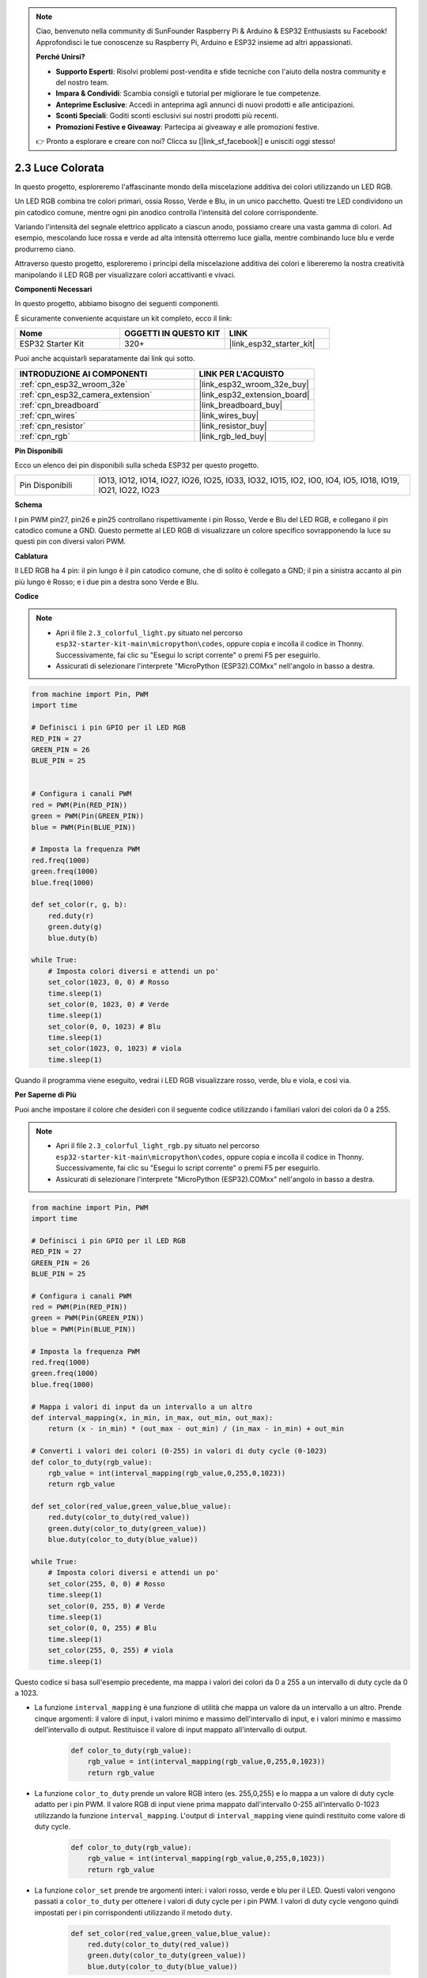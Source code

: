 .. note::

    Ciao, benvenuto nella community di SunFounder Raspberry Pi & Arduino & ESP32 Enthusiasts su Facebook! Approfondisci le tue conoscenze su Raspberry Pi, Arduino e ESP32 insieme ad altri appassionati.

    **Perché Unirsi?**

    - **Supporto Esperti**: Risolvi problemi post-vendita e sfide tecniche con l'aiuto della nostra community e del nostro team.
    - **Impara & Condividi**: Scambia consigli e tutorial per migliorare le tue competenze.
    - **Anteprime Esclusive**: Accedi in anteprima agli annunci di nuovi prodotti e alle anticipazioni.
    - **Sconti Speciali**: Goditi sconti esclusivi sui nostri prodotti più recenti.
    - **Promozioni Festive e Giveaway**: Partecipa ai giveaway e alle promozioni festive.

    👉 Pronto a esplorare e creare con noi? Clicca su [|link_sf_facebook|] e unisciti oggi stesso!

.. _py_rgb:

2.3 Luce Colorata
==============================================

In questo progetto, esploreremo l'affascinante mondo della miscelazione additiva dei colori utilizzando un LED RGB.

Un LED RGB combina tre colori primari, ossia Rosso, Verde e Blu, in un unico pacchetto. Questi tre LED condividono un pin catodico comune, mentre ogni pin anodico controlla l'intensità del colore corrispondente.

Variando l'intensità del segnale elettrico applicato a ciascun anodo, possiamo creare una vasta gamma di colori. Ad esempio, mescolando luce rossa e verde ad alta intensità otterremo luce gialla, mentre combinando luce blu e verde produrremo ciano.

Attraverso questo progetto, esploreremo i principi della miscelazione additiva dei colori e libereremo la nostra creatività manipolando il LED RGB per visualizzare colori accattivanti e vivaci.

**Componenti Necessari**

In questo progetto, abbiamo bisogno dei seguenti componenti.

È sicuramente conveniente acquistare un kit completo, ecco il link:

.. list-table::
    :widths: 20 20 20
    :header-rows: 1

    *   - Nome	
        - OGGETTI IN QUESTO KIT
        - LINK
    *   - ESP32 Starter Kit
        - 320+
        - |link_esp32_starter_kit|

Puoi anche acquistarli separatamente dai link qui sotto.

.. list-table::
    :widths: 30 20
    :header-rows: 1

    *   - INTRODUZIONE AI COMPONENTI
        - LINK PER L'ACQUISTO

    *   - :ref:`cpn_esp32_wroom_32e`
        - |link_esp32_wroom_32e_buy|
    *   - :ref:`cpn_esp32_camera_extension`
        - |link_esp32_extension_board|
    *   - :ref:`cpn_breadboard`
        - |link_breadboard_buy|
    *   - :ref:`cpn_wires`
        - |link_wires_buy|
    *   - :ref:`cpn_resistor`
        - |link_resistor_buy|
    *   - :ref:`cpn_rgb`
        - |link_rgb_led_buy|


**Pin Disponibili**

Ecco un elenco dei pin disponibili sulla scheda ESP32 per questo progetto.

.. list-table::
    :widths: 5 20 

    * - Pin Disponibili
      - IO13, IO12, IO14, IO27, IO26, IO25, IO33, IO32, IO15, IO2, IO0, IO4, IO5, IO18, IO19, IO21, IO22, IO23


**Schema**

.. image:: ../../img/circuit/circuit_2.3_rgb.png

I pin PWM pin27, pin26 e pin25 controllano rispettivamente i pin Rosso, Verde e Blu del LED RGB, e collegano il pin catodico comune a GND. Questo permette al LED RGB di visualizzare un colore specifico sovrapponendo la luce su questi pin con diversi valori PWM.


**Cablatura**

.. image:: ../../components/img/rgb_pin.jpg
    :width: 200
    :align: center

Il LED RGB ha 4 pin: il pin lungo è il pin catodico comune, che di solito è collegato a GND; il pin a sinistra accanto al pin più lungo è Rosso; e i due pin a destra sono Verde e Blu.

.. image:: ../../img/wiring/2.3_color_light_bb.png

**Codice**

.. note::

    * Apri il file ``2.3_colorful_light.py`` situato nel percorso ``esp32-starter-kit-main\micropython\codes``, oppure copia e incolla il codice in Thonny. Successivamente, fai clic su "Esegui lo script corrente" o premi F5 per eseguirlo.
    * Assicurati di selezionare l'interprete "MicroPython (ESP32).COMxx" nell'angolo in basso a destra. 



.. code-block:: python

    from machine import Pin, PWM
    import time

    # Definisci i pin GPIO per il LED RGB
    RED_PIN = 27
    GREEN_PIN = 26
    BLUE_PIN = 25


    # Configura i canali PWM
    red = PWM(Pin(RED_PIN))
    green = PWM(Pin(GREEN_PIN))
    blue = PWM(Pin(BLUE_PIN))

    # Imposta la frequenza PWM
    red.freq(1000)
    green.freq(1000)
    blue.freq(1000)

    def set_color(r, g, b):
        red.duty(r)
        green.duty(g)
        blue.duty(b)

    while True:
        # Imposta colori diversi e attendi un po'
        set_color(1023, 0, 0) # Rosso
        time.sleep(1)
        set_color(0, 1023, 0) # Verde
        time.sleep(1)
        set_color(0, 0, 1023) # Blu
        time.sleep(1)
        set_color(1023, 0, 1023) # viola
        time.sleep(1)

Quando il programma viene eseguito, vedrai i LED RGB visualizzare rosso, verde, blu e viola, e così via.

**Per Saperne di Più**

Puoi anche impostare il colore che desideri con il seguente codice utilizzando i familiari valori dei colori da 0 a 255.

.. note::

    * Apri il file ``2.3_colorful_light_rgb.py`` situato nel percorso ``esp32-starter-kit-main\micropython\codes``, oppure copia e incolla il codice in Thonny. Successivamente, fai clic su "Esegui lo script corrente" o premi F5 per eseguirlo.
    * Assicurati di selezionare l'interprete "MicroPython (ESP32).COMxx" nell'angolo in basso a destra. 



.. code-block:: python

    from machine import Pin, PWM
    import time

    # Definisci i pin GPIO per il LED RGB
    RED_PIN = 27
    GREEN_PIN = 26
    BLUE_PIN = 25

    # Configura i canali PWM
    red = PWM(Pin(RED_PIN))
    green = PWM(Pin(GREEN_PIN))
    blue = PWM(Pin(BLUE_PIN))

    # Imposta la frequenza PWM
    red.freq(1000)
    green.freq(1000)
    blue.freq(1000)

    # Mappa i valori di input da un intervallo a un altro
    def interval_mapping(x, in_min, in_max, out_min, out_max):
        return (x - in_min) * (out_max - out_min) / (in_max - in_min) + out_min

    # Converti i valori dei colori (0-255) in valori di duty cycle (0-1023)
    def color_to_duty(rgb_value):
        rgb_value = int(interval_mapping(rgb_value,0,255,0,1023))
        return rgb_value

    def set_color(red_value,green_value,blue_value):
        red.duty(color_to_duty(red_value))
        green.duty(color_to_duty(green_value))
        blue.duty(color_to_duty(blue_value))

    while True:
        # Imposta colori diversi e attendi un po'
        set_color(255, 0, 0) # Rosso
        time.sleep(1)
        set_color(0, 255, 0) # Verde
        time.sleep(1)
        set_color(0, 0, 255) # Blu
        time.sleep(1)
        set_color(255, 0, 255) # viola
        time.sleep(1)

Questo codice si basa sull'esempio precedente, ma mappa i valori dei colori da 0 a 255 a un intervallo di duty cycle da 0 a 1023.

* La funzione ``interval_mapping`` è una funzione di utilità che mappa un valore da un intervallo a un altro. Prende cinque argomenti: il valore di input, i valori minimo e massimo dell'intervallo di input, e i valori minimo e massimo dell'intervallo di output. Restituisce il valore di input mappato all'intervallo di output.

    .. code-block:: python

        def color_to_duty(rgb_value):
            rgb_value = int(interval_mapping(rgb_value,0,255,0,1023))
            return rgb_value

* La funzione ``color_to_duty`` prende un valore RGB intero (es. 255,0,255) e lo mappa a un valore di duty cycle adatto per i pin PWM. Il valore RGB di input viene prima mappato dall'intervallo 0-255 all'intervallo 0-1023 utilizzando la funzione ``interval_mapping``. L'output di ``interval_mapping`` viene quindi restituito come valore di duty cycle.

    .. code-block:: python

        def color_to_duty(rgb_value):
            rgb_value = int(interval_mapping(rgb_value,0,255,0,1023))
            return rgb_value

* La funzione ``color_set`` prende tre argomenti interi: i valori rosso, verde e blu per il LED. Questi valori vengono passati a ``color_to_duty`` per ottenere i valori di duty cycle per i pin PWM. I valori di duty cycle vengono quindi impostati per i pin corrispondenti utilizzando il metodo ``duty``.

    .. code-block:: python

        def set_color(red_value,green_value,blue_value):
            red.duty(color_to_duty(red_value))
            green.duty(color_to_duty(green_value))
            blue.duty(color_to_duty(blue_value))

